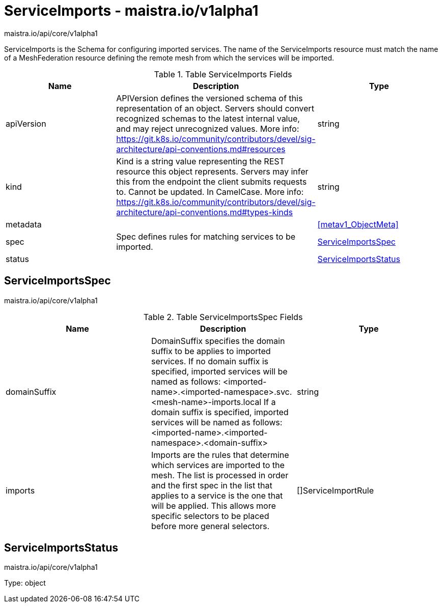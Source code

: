 

= ServiceImports - maistra.io/v1alpha1

:toc: right

maistra.io/api/core/v1alpha1

ServiceImports is the Schema for configuring imported services.  The name of the ServiceImports resource must match the name of a MeshFederation resource defining the remote mesh from which the services will be imported.

.Table ServiceImports Fields
|===
| Name | Description | Type

| apiVersion
| APIVersion defines the versioned schema of this representation of an object. Servers should convert recognized schemas to the latest internal value, and may reject unrecognized values. More info: https://git.k8s.io/community/contributors/devel/sig-architecture/api-conventions.md#resources
| string

| kind
| Kind is a string value representing the REST resource this object represents. Servers may infer this from the endpoint the client submits requests to. Cannot be updated. In CamelCase. More info: https://git.k8s.io/community/contributors/devel/sig-architecture/api-conventions.md#types-kinds
| string

| metadata
| 
| <<metav1_ObjectMeta>>

| spec
| Spec defines rules for matching services to be imported.
| <<ServiceImportsSpec>>

| status
| 
| <<ServiceImportsStatus>>

|===


[#ServiceImportsSpec]
== ServiceImportsSpec

maistra.io/api/core/v1alpha1

.Table ServiceImportsSpec Fields
|===
| Name | Description | Type

| domainSuffix
| DomainSuffix specifies the domain suffix to be applies to imported services.  If no domain suffix is specified, imported services will be named as follows:    <imported-name>.<imported-namespace>.svc.<mesh-name>-imports.local If a domain suffix is specified, imported services will be named as follows:    <imported-name>.<imported-namespace>.<domain-suffix>
| string

| imports
| Imports are the rules that determine which services are imported to the mesh.  The list is processed in order and the first spec in the list that applies to a service is the one that will be applied.  This allows more specific selectors to be placed before more general selectors.
| []ServiceImportRule

|===


[#ServiceImportsStatus]
== ServiceImportsStatus

maistra.io/api/core/v1alpha1

Type: object

